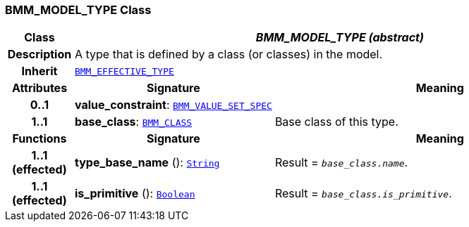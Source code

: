 === BMM_MODEL_TYPE Class

[cols="^1,3,5"]
|===
h|*Class*
2+^h|*__BMM_MODEL_TYPE (abstract)__*

h|*Description*
2+a|A type that is defined by a class (or classes) in the model.

h|*Inherit*
2+|`<<_bmm_effective_type_class,BMM_EFFECTIVE_TYPE>>`

h|*Attributes*
^h|*Signature*
^h|*Meaning*

h|*0..1*
|*value_constraint*: `<<_bmm_value_set_spec_class,BMM_VALUE_SET_SPEC>>`
a|

h|*1..1*
|*base_class*: `<<_bmm_class_class,BMM_CLASS>>`
a|Base class of this type.
h|*Functions*
^h|*Signature*
^h|*Meaning*

h|*1..1 +
(effected)*
|*type_base_name* (): `link:/releases/BASE/{base_release}/foundation_types.html#_string_class[String^]`
a|Result = `_base_class.name_`.

h|*1..1 +
(effected)*
|*is_primitive* (): `link:/releases/BASE/{base_release}/foundation_types.html#_boolean_class[Boolean^]`
a|Result = `_base_class.is_primitive_`.
|===
